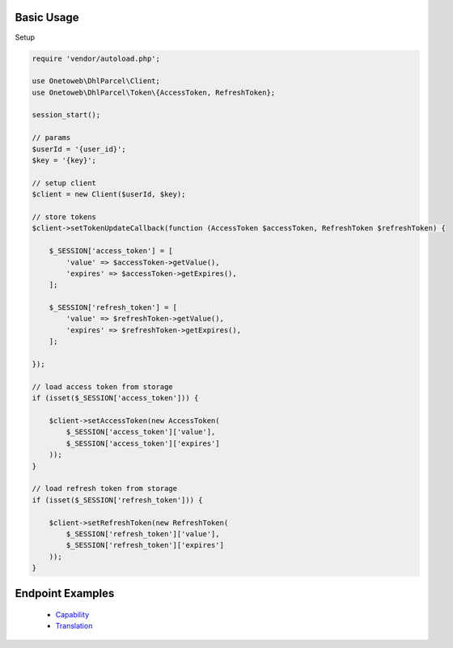 .. title:: Index

===========
Basic Usage
===========

Setup
    
.. code-block:: php
    
    require 'vendor/autoload.php';
    
    use Onetoweb\DhlParcel\Client;
    use Onetoweb\DhlParcel\Token\{AccessToken, RefreshToken};
    
    session_start();
    
    // params
    $userId = '{user_id}';
    $key = '{key}';
    
    // setup client
    $client = new Client($userId, $key);
    
    // store tokens
    $client->setTokenUpdateCallback(function (AccessToken $accessToken, RefreshToken $refreshToken) {
        
        $_SESSION['access_token'] = [
            'value' => $accessToken->getValue(),
            'expires' => $accessToken->getExpires(),
        ];
        
        $_SESSION['refresh_token'] = [
            'value' => $refreshToken->getValue(),
            'expires' => $refreshToken->getExpires(),
        ];
        
    });
    
    // load access token from storage
    if (isset($_SESSION['access_token'])) {
        
        $client->setAccessToken(new AccessToken(
            $_SESSION['access_token']['value'],
            $_SESSION['access_token']['expires']
        ));
    }
    
    // load refresh token from storage
    if (isset($_SESSION['refresh_token'])) {
        
        $client->setRefreshToken(new RefreshToken(
            $_SESSION['refresh_token']['value'],
            $_SESSION['refresh_token']['expires']
        ));
    }


=================
Endpoint Examples
=================

 * `Capability <capability.rst>`_
 * `Translation <translation.rst>`_